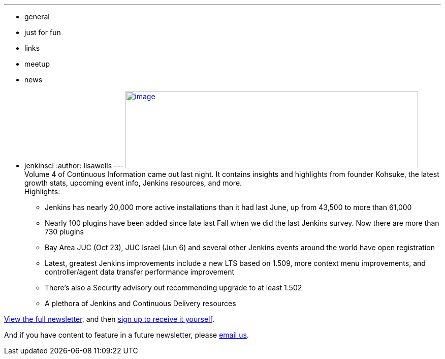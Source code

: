 ---
:layout: post
:title: "Continuous Information - Jenkins Newsletter vol. 4 "
:nodeid: 424
:created: 1368825609
:tags:
  - general
  - just for fun
  - links
  - meetup
  - news
  - jenkinsci
:author: lisawells
---
https://pages.cloudbees.com/rs/cloudbees/images/CBMasthead.jpg[image:https://pages.cloudbees.com/rs/cloudbees/images/CBMasthead.jpg[image,width=576,height=152]] +
Volume 4 of Continuous Information came out last night. It contains insights and highlights from founder Kohsuke, the latest growth stats, upcoming event info, Jenkins resources, and more. +
Highlights: +

* Jenkins has nearly 20,000 more active installations than it had last June, up from 43,500 to more than 61,000
* Nearly 100 plugins have been added since late last Fall when we did the last Jenkins survey. Now there are more than 730 plugins
* Bay Area JUC (Oct 23), JUC Israel (Jun 6) and several other Jenkins events around the world have open registration
* Latest, greatest Jenkins improvements include a new LTS based on 1.509, more context menu improvements, and controller/agent data transfer performance improvement
* There's also a Security advisory out recommending upgrade to at least 1.502
* A plethora of Jenkins and Continuous Delivery resources

https://pages.cloudbees.com/index.php/email/emailWebview?mkt_tok=3RkMMJWWfF9wsRow5%2FmYJoDpwmWGd5mht7VzDtPj1OY6hBomJr6JK1TtuMFUGpsqOOqSDhcUEZVk0w%3D%3D[View the full newsletter], and then https://www.cloudbees.com/jenkins/jenkins-ci/jenkins-newsletter.cb[sign up to receive it yourself].

And if you have content to feature in a future newsletter, please mailto:continuous-information@cloudbees.com[email us]. +
